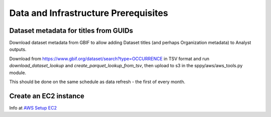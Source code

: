 Data and Infrastructure Prerequisites
#########################################

Dataset metadata for titles from GUIDs
---------------------------------------------
Download dataset metadata from GBIF to allow adding Dataset titles (and perhaps
Organization metadata) to Analyst outputs.

Download from https://www.gbif.org/dataset/search?type=OCCURRENCE in TSV format and
run `download_dataset_lookup` and `create_parquet_lookup_from_tsv`, then upload to s3
in the sppy/aws/aws_tools.py module.

This should be done on the same schedule as data refresh - the first of every month.

Create an EC2 instance
---------------------------------------------

Info at `AWS Setup EC2 <..aws/aws-setup#EC2>`_
